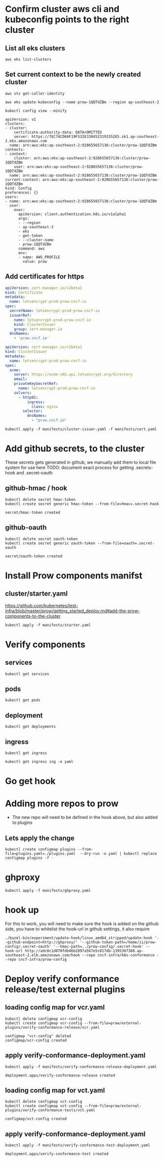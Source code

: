 # This documents deploying prow to an empty cluster, this was built using the /infra/modules/aws-modules terraform build. The intent is that it will work with all builds

* Confirm cluster aws cli and kubeconfig points to the right cluster
** List all eks clusters
#+begin_src  shell
aws eks list-clusters
#+end_src

#+RESULTS:
#+begin_example
{
    "clusters": [
        "prow-dev",
        "prowManual",
        "prow-1QQTdZBm",
        "prow-stg"
    ]
}
#+end_example

** Set current context to be the newly created cluster
#+begin_src shell
  aws sts get-caller-identity
#+end_src

#+RESULTS:
#+begin_example
{
    "UserId": "AIDA5QOBQZCYOSBXDQBV2",
    "Account": "928655657136",
    "Arn": "arn:aws:iam::928655657136:user/prow.cncf.io"
}
#+end_example

# Set current context to be the newly created cluster
#+begin_src shell
  aws eks update-kubeconfig --name prow-1QQTdZBm --region ap-southeast-2
#+end_src

#+RESULTS:
#+begin_example
Updated context arn:aws:eks:ap-southeast-2:928655657136:cluster/prow-1QQTdZBm in /home/ii/.kube/config
#+end_example

#+begin_src shell
 kubectl config view --minify
#+end_src
#+RESULTS:d
#+begin_example
apiVersion: v1
clusters:
- cluster:
    certificate-authority-data: DATA+OMITTED
    server: https://7EC74CD0AF19F532E3384523191552E5.sk1.ap-southeast-2.eks.amazonaws.com
  name: arn:aws:eks:ap-southeast-2:928655657136:cluster/prow-1QQTdZBm
contexts:
- context:
    cluster: arn:aws:eks:ap-southeast-2:928655657136:cluster/prow-1QQTdZBm
    user: arn:aws:eks:ap-southeast-2:928655657136:cluster/prow-1QQTdZBm
  name: arn:aws:eks:ap-southeast-2:928655657136:cluster/prow-1QQTdZBm
current-context: arn:aws:eks:ap-southeast-2:928655657136:cluster/prow-1QQTdZBm
kind: Config
preferences: {}
users:
- name: arn:aws:eks:ap-southeast-2:928655657136:cluster/prow-1QQTdZBm
  user:
    exec:
      apiVersion: client.authentication.k8s.io/v1alpha1
      args:
      - --region
      - ap-southeast-2
      - eks
      - get-token
      - --cluster-name
      - prow-1QQTdZBm
      command: aws
      env:
      - name: AWS_PROFILE
        value: prow
#+end_example

** Add certificates for https
#+begin_src yaml :tangle manifests/cert.yaml
apiVersion: cert-manager.io/v1beta1
kind: Certificate
metadata:
  name: letsencrypt-prod-prow-cncf-io
spec:
  secretName: letsencrypt-prod-prow-cncf-io
  issuerRef:
    name: letsencrypt-prod-prow-cncf-io
    kind: ClusterIssuer
    group: cert-manager.io
  dnsNames:
    - 'prow.cncf.io'
#+end_src


#+begin_src yaml :tangle manifests/cluster-issuer.yaml
apiVersion: cert-manager.io/v1beta1
kind: ClusterIssuer
metadata:
  name: letsencrypt-prod-prow-cncf-io
spec:
  acme:
    server: https://acme-v02.api.letsencrypt.org/directory
    email:
    privateKeySecretRef:
      name: letsencrypt-prod-prow-cncf-io
    solvers:
      - http01:
          ingress:
            class: nginx
        selector:
          dnsNames:
            - "prow.cncf.io"
#+end_src

#+begin_src shell
kubectl apply -f manifests/cluster-issuer.yaml -f manifests/cert.yaml
#+end_src

#+RESULTS:
#+begin_example
clusterissuer.cert-manager.io/letsencrypt-prod-prow-cncf-io created
certificate.cert-manager.io/letsencrypt-prod-prow-cncf-io created
#+end_example

* Add github secrets, to the cluster
These secrets gets generated in github, we manually add them to local file system for use here
 TODO: document exact process for getting .secrets-hook and .secret-oauth
** github-hmac / hook
 #+begin_src shell
   kubectl delete secret hmac-token
   kubectl create secret generic hmac-token --from-file=hmac=.secret-hook
 #+end_src

 #+RESULTS:
 #+begin_example
 secret/hmac-token created
 #+end_example

** github-oauth
 #+begin_src shell
   kubectl delete secret oauth-token
   kubectl create secret generic oauth-token --from-file=oauth=.secret-oauth
 #+end_src

 #+RESULTS:
 #+begin_example
 secret/oauth-token created
 #+end_example

* Install Prow components manifst
** cluster/starter.yaml
https://github.com/kubernetes/test-infra/blob/master/prow/getting_started_deploy.md#add-the-prow-components-to-the-cluster
#+begin_src shell :dir "~/prow-config"
  kubectl apply -f manifests/starter.yaml
#+end_src

#+RESULTS:
#+begin_example
configmap/plugins created
configmap/config created
customresourcedefinition.apiextensions.k8s.io/prowjobs.prow.k8s.io created
deployment.apps/hook created
service/hook created
deployment.apps/plank created
deployment.apps/sinker created
deployment.apps/deck created
service/deck created
deployment.apps/horologium created
deployment.apps/tide created
service/tide created
ingress.extensions/ing created
deployment.apps/statusreconciler created
namespace/test-pods created
serviceaccount/deck created
rolebinding.rbac.authorization.k8s.io/deck created
rolebinding.rbac.authorization.k8s.io/deck created
role.rbac.authorization.k8s.io/deck created
role.rbac.authorization.k8s.io/deck created
serviceaccount/horologium created
role.rbac.authorization.k8s.io/horologium created
rolebinding.rbac.authorization.k8s.io/horologium created
serviceaccount/plank created
role.rbac.authorization.k8s.io/plank created
role.rbac.authorization.k8s.io/plank created
rolebinding.rbac.authorization.k8s.io/plank created
rolebinding.rbac.authorization.k8s.io/plank created
serviceaccount/sinker created
role.rbac.authorization.k8s.io/sinker created
role.rbac.authorization.k8s.io/sinker created
rolebinding.rbac.authorization.k8s.io/sinker created
rolebinding.rbac.authorization.k8s.io/sinker created
serviceaccount/hook created
role.rbac.authorization.k8s.io/hook created
rolebinding.rbac.authorization.k8s.io/hook created
serviceaccount/tide created
role.rbac.authorization.k8s.io/tide created
rolebinding.rbac.authorization.k8s.io/tide created
serviceaccount/statusreconciler created
role.rbac.authorization.k8s.io/statusreconciler created
rolebinding.rbac.authorization.k8s.io/statusreconciler created
#+end_example
* Verify components
** services
#+begin_src shell
  kubectl get services
#+end_src

#+RESULTS:
#+begin_example
NAME         TYPE        CLUSTER-IP      EXTERNAL-IP   PORT(S)           AGE
deck         NodePort    172.20.96.68    <none>        80:32347/TCP      18m
ghproxy      ClusterIP   172.20.142.74   <none>        80/TCP,9090/TCP   16m
hook         NodePort    172.20.171.32   <none>        8888:30856/TCP    18m
kubernetes   ClusterIP   172.20.0.1      <none>        443/TCP           4h23m
tide         NodePort    172.20.171.4    <none>        80:32767/TCP      18m
#+end_example

** pods
#+begin_src shell
  kubectl get pods
#+end_src

#+RESULTS:
#+begin_example
NAME                                          READY   STATUS    RESTARTS   AGE
deck-7d486fcc-2flgz                           1/1     Running   0          18m
deck-7d486fcc-82bvg                           1/1     Running   0          18m
ghproxy-5ccfb97b79-mqffj                      1/1     Running   0          16m
hook-5674b4dc6b-4pnpz                         1/1     Running   1          18m
hook-5674b4dc6b-vdhzt                         1/1     Running   1          18m
horologium-6947d84b-xv445                     1/1     Running   0          18m
plank-569bd9857d-sgvxk                        1/1     Running   0          18m
sinker-5bd5749656-6fhsh                       1/1     Running   0          18m
statusreconciler-64d56987cc-ftw6b             1/1     Running   0          18m
tide-7f89d88467-bk4k2                         1/1     Running   0          18m
verify-conformance-release-7468db6458-n7mq6   1/1     Running   0          9m50s
verify-conformance-test-c76f6656d-j8vvm       1/1     Running   0          9m27s
#+end_example

** deployment

#+begin_src shell
  kubectl get deployments
#+end_src

#+RESULTS:
#+begin_example
NAME                         READY   UP-TO-DATE   AVAILABLE   AGE
deck                         2/2     2            2           18m
ghproxy                      1/1     1            1           16m
hook                         2/2     2            2           18m
horologium                   1/1     1            1           18m
plank                        1/1     1            1           18m
sinker                       1/1     1            1           18m
statusreconciler             1/1     1            1           18m
tide                         1/1     1            1           18m
verify-conformance-release   1/1     1            1           9m55s
verify-conformance-test      1/1     1            1           9m32s
#+end_example

** ingress
#+begin_src shell
  kubectl get ingress
#+end_src

#+RESULTS:
#+begin_example
NAME   HOSTS          ADDRESS                                                                       PORTS     AGE
ing    prow.cncf.io   a531613ee6e6146fa8cbdc6fdb95a885-385522534.ap-southeast-2.elb.amazonaws.com   80, 443   18m
#+end_example

#+begin_src shell
  kubectl get ingress ing -o yaml
#+end_src

#+RESULTS:
#+begin_example
apiVersion: extensions/v1beta1
kind: Ingress
metadata:
  annotations:
    cert-manager.io/cluster-issuer: letsencrypt-prod-prow-cncf-io
    kubectl.kubernetes.io/last-applied-configuration: |
      {"apiVersion":"extensions/v1beta1","kind":"Ingress","metadata":{"annotations":{"cert-manager.io/cluster-issuer":"letsencrypt-prod-prow-cncf-io","kubernetes.io/ingress.class":"nginx","nginx.ingress.kubernetes.io/rewrite-target":"/"},"name":"ing","namespace":"default"},"spec":{"backend":{"serviceName":"deck","servicePort":80},"rules":[{"host":"prow.cncf.io","http":{"paths":[{"backend":{"serviceName":"deck","servicePort":80},"path":"/"},{"backend":{"serviceName":"hook","servicePort":8888},"path":"/hook"}]}}],"tls":[{"hosts":["prow.cncf.io"],"secretName":"letsencrypt-prod-prow-cncf-io"}]}}
    kubernetes.io/ingress.class: nginx
    nginx.ingress.kubernetes.io/rewrite-target: /
  creationTimestamp: "2020-08-12T02:23:22Z"
  generation: 1
  name: ing
  namespace: default
  resourceVersion: "25077"
  selfLink: /apis/extensions/v1beta1/namespaces/default/ingresses/ing
  uid: d06eee37-ba35-4ad9-b14e-1beb6e590410
spec:
  backend:
    serviceName: deck
    servicePort: 80
  rules:
  - host: prow.cncf.io
    http:
      paths:
      - backend:
          serviceName: deck
          servicePort: 80
        path: /
      - backend:
          serviceName: hook
          servicePort: 8888
        path: /hook
  tls:
  - hosts:
    - prow.cncf.io
    secretName: letsencrypt-prod-prow-cncf-io
status:
  loadBalancer:
    ingress:
    - hostname: a531613ee6e6146fa8cbdc6fdb95a885-385522534.ap-southeast-2.elb.amazonaws.com
#+end_example

* Go get hook
* Adding more repos to prow
- The new repo will need to be defined in the hook above, but also added to plugins

** Lets apply the change
#+begin_src  shell
  kubectl create configmap plugins --from-file=plugins.yaml=./plugins.yaml  --dry-run -o yaml | kubectl replace configmap plugins -f -
#+end_src

#+RESULTS:
#+begin_example
configmap/plugins replaced
#+end_example

* ghproxy
#+begin_src shell
  kubectl apply -f manifests/ghproxy.yaml
#+end_src

#+RESULTS:
#+begin_example
persistentvolumeclaim/ghproxy created
deployment.apps/ghproxy created
service/ghproxy created
#+end_example

* hook up
   For this to work, you will need to make sure the hook is added on the github side, you have to whitelist the hook-url in github settings, it also require

#+begin_src shell :dir "~/test-infra/"
  ./bazel-bin/experiment/update-hook/linux_amd64_stripped/update-hook '--github-endpoint=http://ghproxy/' '--github-token-path=/home/ii/prow-config/.secret-oauth' '--hmac-path=../prow-config/.secret-hook' --hook-url http://adc0c1d070fdb46b2897a567e5c017db-1395387388.ap-southeast-2.elb.amazonaws.com/hook --repo cncf-infra/k8s-conformance --repo cncf-infra/prow-config
#+end_src

#+RESULTS:
#+begin_example
#+end_example

* Deploy verify conformance release/test external plugins
** loading config map for vcr.yaml
   #+begin_src shell :dir ~/prow-config
     kubectl delete configmap vcr-config
     kubectl create configmap vcr-config --from-file=prow/external-plugins/verify-conformance-release/vcr.yaml
   #+end_src

   #+RESULTS:
   #+begin_example
   configmap "vcr-config" deleted
   configmap/vcr-config created
   #+end_example

** apply verify-conformance-deployment.yaml
   #+begin_src shell :dir "~/prow-config"
     kubectl apply -f manifests/verify-conformance-release-deployment.yaml
   #+end_src

   #+RESULTS:
   #+begin_example
   deployment.apps/verify-conformance-release created
   #+end_example

** loading config map for vct.yaml
   #+begin_src shell :dir ~/prow-config
     kubectl delete configmap vct-config
     kubectl create configmap vct-config --from-file=prow/external-plugins/verify-conformance-tests/vct.yaml
   #+end_src

   #+RESULTS:
   #+begin_example
   configmap/vct-config created
   #+end_example

** apply verify-conformance-deployment.yaml
   #+begin_src shell :dir "~/prow-config"
    kubectl apply -f manifests/verify-conformance-test-deployment.yaml
   #+end_src

   #+RESULTS:
   #+begin_example
   deployment.apps/verify-conformance-test created
   #+end_example
